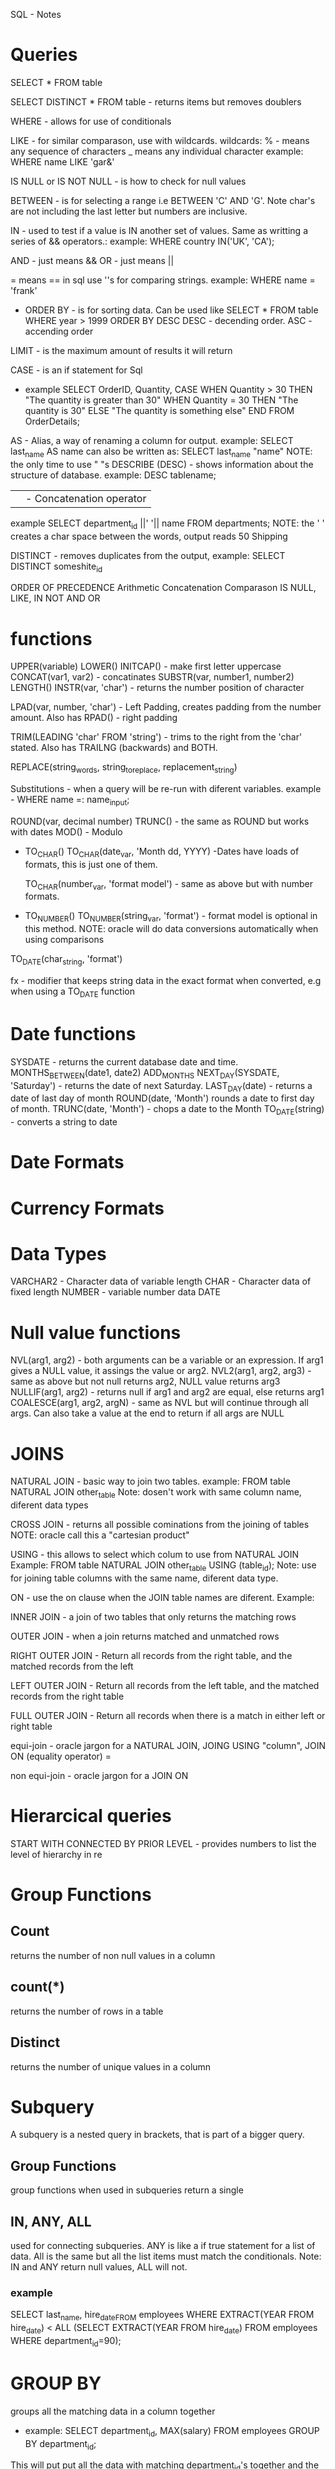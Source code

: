 
SQL - Notes

* Queries 
            
      SELECT * FROM table

      SELECT DISTINCT * FROM table - returns items but removes doublers

      WHERE - allows for use of conditionals
       
      LIKE - for similar comparason, use with wildcards.
            wildcards:
            % - means any sequence of characters
            _ means any individual character
            example: WHERE name LIKE 'gar&'

       IS NULL or IS NOT NULL - is how to check for null values

      BETWEEN - is for selecting a range i.e BETWEEN 'C' AND 'G'. Note char's are not including the last letter but numbers are inclusive.

      IN - used to test if a value is IN another set of values. Same as writting a series of && operators.:
            example: WHERE country IN('UK', 'CA');

      AND - just means && 
      OR - just means ||

      =  means == in sql
            use ''s for comparing strings.  example: WHERE name = 'frank'

      - ORDER BY - is for sorting data. Can be used like SELECT * FROM table WHERE year > 1999 ORDER BY DESC
        DESC - decending order.
        ASC - accending order

      LIMIT - is the maximum amount of results it will return

      CASE - is an if statement for Sql
      - example
        SELECT OrderID, Quantity,
        CASE
          WHEN Quantity > 30 THEN "The quantity is greater than 30"
          WHEN Quantity = 30 THEN "The quantity is 30"
          ELSE "The quantity is something else"
        END
        FROM OrderDetails;

      AS - Alias, a way of renaming a column for output. 
            example: SELECT last_name AS name
            can also be written as: SELECT last_name "name"
            NOTE: the only time to use " "s
      DESCRIBE (DESC) - shows information about the structure of database. example: DESC tablename;

      || - Concatenation operator
            example SELECT department_id ||' '|| name
            FROM departments;
            NOTE: the ' ' creates a char space between the words, output reads 
            50 Shipping

      DISTINCT - removes duplicates from the output, example: SELECT DISTINCT someshite_id

      ORDER OF PRECEDENCE
            Arithmetic
            Concatenation
            Comparason
            IS NULL, LIKE, IN
            NOT
            AND
            OR

* functions
      UPPER(variable)
      LOWER()
      INITCAP() - make first letter uppercase
      CONCAT(var1, var2) - concatinates 
      SUBSTR(var, number1, number2)
      LENGTH() 
      INSTR(var, 'char') - returns the number position of character

      LPAD(var, number, 'char') - Left Padding, creates padding from the number amount. Also has RPAD() - right padding

      TRIM(LEADING 'char' FROM 'string') - trims to the right from the 'char' stated. Also has TRAILNG (backwards) and BOTH.

      REPLACE(string_words, string_to_replace, replacement_string)

      Substitutions - when a query will be re-run with diferent variables. example - WHERE name =: name_input;

      ROUND(var, decimal number) 
      TRUNC() - the same as ROUND but works with dates 
      MOD() - Modulo

      - TO_CHAR()
            TO_CHAR(date_var, 'Month dd, YYYY) -Dates have loads of formats,
                  this is just one of them.

            TO_CHAR(number_var, 'format model') - same as above but with number
            formats.

      - TO_NUMBER()
           TO_NUMBER(string_var, 'format') - format model is optional in this
           method. 
           NOTE: oracle will do data conversions automatically when using
           comparisons
      
      TO_DATE(char_string, 'format')

      fx - modifier that keeps string data in the exact format when
      converted, e.g when using a TO_DATE function
      

* Date functions
	SYSDATE - returns the current database date and time.
	MONTHS_BETWEEN(date1, date2)  
	ADD_MONTHS
	NEXT_DAY(SYSDATE, 'Saturday') - returns the date of next Saturday.
	LAST_DAY(date) - returns a date of last day of month
	ROUND(date, 'Month') rounds a date to first day of month.
	TRUNC(date, 'Month') - chops a date to the Month 
	TO_DATE(string) - converts a string to date

* Date Formats

* Currency Formats

* Data Types
	VARCHAR2 - Character data of variable length
      CHAR - Character data of fixed length
      NUMBER - variable number data
      DATE

* Null value functions
      NVL(arg1, arg2) - both arguments can be a variable or an expression. If
            arg1 gives a NULL value, it assings the value or arg2.
      NVL2(arg1, arg2, arg3) - same as above but not null returns arg2, NULL
            value returns arg3
      NULLIF(arg1, arg2) - returns null if arg1 and arg2 are equal, else
            returns arg1
      COALESCE(arg1, arg2, argN) - same as NVL but will continue through all
            args. Can also take a value at the end to return if all args are
            NULL

* JOINS 
NATURAL JOIN - basic way to join two tables. 
example: FROM table NATURAL JOIN other_table
Note: dosen't work with same column name, diferent data types

CROSS JOIN - returns all possible cominations from the joining of tables 
      NOTE: oracle call this a "cartesian product"

USING - this allows to select which colum to use from NATURAL JOIN
      Example: FROM table NATURAL JOIN other_table USING (table_id);
      Note: use for joining table columns with the same name, diferent data
      type.

ON - use the on clause when the JOIN table names are diferent.
      Example: 
      
INNER JOIN - a join of two tables that only returns the matching rows

OUTER JOIN - when a join returns matched and unmatched rows

RIGHT OUTER JOIN - Return all records from the right table, and the matched records from the left  

LEFT OUTER JOIN - Return all records from the left table, and the matched records from the right table

FULL OUTER JOIN - Return all records when there is a match in either left or right table

equi-join - oracle jargon for a NATURAL JOIN, JOING USING "column", JOIN ON
      (equality operator) = 

non equi-join - oracle jargon for a JOIN ON 

* Hierarcical queries
  START WITH 
  CONNECTED BY PRIOR
  LEVEL - provides numbers to list the level of hierarchy in re
* Group Functions
** Count 
   returns the number of non null values in a column
** count(*)
   returns the number of rows in a table
** Distinct
   returns the number of unique values in a column
* Subquery
  A subquery is a nested query in brackets, that is part of a bigger query.

** Group Functions
   group functions when used in subqueries return a single 
** IN, ANY, ALL 
   used for connecting subqueries. ANY is like a if true statement for a list of data.
   All is the same but all the list items must match the conditionals.
   Note: IN and ANY return null values, ALL will not.
*** example
    SELECT last_name, hire_dateFROM employees
    WHERE EXTRACT(YEAR FROM hire_date) < ALL
    (SELECT EXTRACT(YEAR FROM hire_date)
    FROM employees
    WHERE department_id=90);
* GROUP BY 
  groups all the matching data in a column together
  - example:
    SELECT department_id, MAX(salary)
    FROM employees
    GROUP BY department_id;
  
  This will put put all the data with matching department_id's
  together and the apply the MAX(salary) method to the data, 
  which will output ONLY one department_id and salary.
  Group by statements appear to be evaluated first, then the 
  command on the grouping.
  
  Groups withing groups.
  - example:
    SELECT department_id, MAX(salary)
    FROM employees
    GROUP BY department_id department_name;
** HAVING
   having is used to restrict groups, similar to the WHERE clause being used to restrict rows.
   - example
     SELECT region_id, ROUND(AVG(population))
     FROM wf_countries
   GROUP BY region_id 
   HAVING MIN(population) > 3000000
   ORDER BY region_id;
** rollup
   the rollup action adds up the values of each group in a group by clause, then gives you a 
   grand total at the end.
   example:
   - SELECT department_id, job_id, SUM(salary)
     FROM employees
     WHERE department_id < 50
     GROUP BY ROLLUP (department_id, job_id);
** CUBE
   groups the selected groups by ALL cominations possible
** GROUPING SETS
   lets you perform multiple grouping sets in one querie
   example:
   - SELECT department_id, job_id, manager_id, SUM(salary)
     FROM employees
     WHERE department_id < 50
     GROUP BY GROUPING SETS
     ((job_id, manager_id), (department_id, job_id), (department_id, manager_id));

** GROUPING functions
   The GROUPING functions will return 1 for an computed row and 0 for a returned row. This
   is so that they are labeled when they are returned form the query.

   Or jsut name them with the syntax
   SELECT department_id, job_id, SUM(salary),
   GROUPING(department_id) AS "Dept sub total",
   GROUPING(job_id) AS "Job sub total"
* SETS
** UNION
   joins two tables and returns rows from both tabels with NO dublicates. (one of each doubler)
** UNION ALL 
   joins two tables and returns all form both tables.
** INTERSECT
   joins two tables and returns only rows common to both tables. (only one of each match)
** MINUS
   returns all rows found in one table but not the other.
** the syntax 
   SELECT table1
   FROM employees
     UNION
   SELECT table2
   FROM job_history

** aditional notes
*** when comparing tables with a missing column to match you can create one, i.e TODATE(null_)
*** 
* CREATING (dml)
** CREATE TABLE
   CREATE TABLE tablename (column_name datatype, ... );

   or with a DEFAULT type
   CREATE TABLE table
   (name DATE DEFAULT SYSDATE);
** copy a table
   CREATE TABLE copy_tablename
     AS  (SELECT * FROM tablename );
** DESCRIBE

** INSERT
   inserts rows into tables
   example:

   INSERT INTO copy_departments
     (department_id, department_name, manager_id, location_id)
   VALUES 
     (200, 'Human REsources', 205, 1500);
** UPDATE
   UPDATE employees
   SET phone_number = '123456'
   WHERE employee_id = 303;
   
*** multiple row example:
      UPDATE employees
      SET phone_number = '123456', last_name = 'Jones'
      WHERE employee_id = 303;
*** subquery example
    UPDATE employees
    SET SALARY = (SELECT salary
                  FROM employees
                  WHERE employee_id = 100)
    WHERE employee_id = 303;
*** multiple row subquery example
    UPDATE employees
    SET salary = (SELECT salary
                  FROM employees
                  WHERE employee_id = 100)
        job_id = (SELECT job_id
                  FROM employees
                  WHERE employee_id = 205)
    WHERE employee_id = 303;
*** update using correlated syntax
    UPDATE employees e
    SET e.department_name = (SELECT salary
                            FROM employees
                            WHERE employee_id = 100)
    
** DELETE
   DELETE from employees
   WHERE employee_id = 303;
*** DELETE with subquery
    DELETE FROM employees
    WHERE department_id =
      (SELECT department_id
      FROM departments
      WHERE department_name = 'shipping');
** FOR UPDATE
   locks rows or tables in a database until user issues a rollback
   or COMMIT
   
** DEFAULT
   use the word DEFAULT for any value to be a default value
** MERGE
   merge will insert and update similtaneosly, if a value is missing, a new one will
   be inserted.
   example:
   MERGE INTO copy_table c USING employees e 
     ON (c.employee_id = e.employee_id)
   WHEN MATCHED THEN UPDATE
     SET
        c.last_name = e.last_name,
        c.department_id = e.department_id
   WHEN NOT MATCHED THEN INSERT
     VALUES (e.employee_id, e.last_name, e.department_id);

** multi table insert
   INSERT ALL
     INTO my_employees
       VALUES (hire_date, first_name, last_name)
     INTO copy_my_employees
       VALUES (hire_date, first_name, last_name)
   SELECT hire_date, first_name, last_name
   FROM employees;
   
* Creating Tables
** table access
   if its not your table use this syntax
   - SELECT *
     FROM table_owner_name.table_name;
** External table
   when the data is not held in the database files but in a flat file stored 
   externally to the database
   syntax is written as ORGANISATION EXTERNAL
** data types
   columns can only hold one data type
*** CHAR
    variable size, max size 2000 characters
*** VARCHAR 
    variable size, max size 4000 characters
*** CLOB 
    variable size, max 128 TB
*** NUMBER
    VARIABLE SIZE, max precision 38 digits
*** DATE, 
    
*** TIMESTAMP,
    an extension of date which allows fractions of a second
*** TIMESTAMP WITH TIME ZONE
    same but with a displacement from UTC or GMT.
*** TIMEZONE WITH TIME ZONE
    same but time is auto converted to users timezone
*** INTERVAL
**** INTERVAL YEAR TO MONTH
     stores a period of time measured in yeares and months
**** INTERVAL DAY TO SECOND
     stores a period of time measured in days, hours, minutes and seconds
     
*** binary values (WAV, JPG etc)
**** RAW
     variable size, max 2000 bytes
**** BLOB
     variable size, maximum 128 TB
** ALTER TABLE
   used to add, modify/define defaults and drop Columns (drop means delete)
   example:
   - ALTER TABLE tablename
     ADD (colum_name DATE DEFAULT SYSDATE)

   - ALTER TABLE my_friends
     ADD (favorite_game VARCHAR2(30));

   - ALTER TABLE my_friends
     MODIFY (favorite_game VARCHAR2(30));
   
   - ALTER TABLE my_friends
     DROP (favorite_game );

   to drop a table and bypass the recycle bin:
   - DROP TABLE table_name PURGE;


*** rules for ALTER TABLE (modifys)
    you can increase the width of number columns
    you can increase the width of a character column
    you can decrease the width of a NUMBER column if it only contains null values or no rows
    for VARCHAR, you can decrease the width down to largest value contained in column
    you can change the datatype if the column has only null values
    you can convert CHAR to VARCHAR2 or vice versa
    a change to a DEFAULT statement only affact new data added
    
*** UNUSED
    a column can be marked as unused instead of deleting to save time
    - ALTER TABLE tablename SET UNUSED (column_name);
    
    also DROP can be used to drop all unused columns with DROP UNUSED COLUMNS;

*** FLASHBACK TABLE
    used to bring back a deleted table, view or index
    example:
    - FLASHBACK TABLE tablename TO BEFORE DROP;
    
    also the user recycle bin can be accessed like so 
    - SELECT original_name, operation, droptime
      FROM user_recyclebin
*** RENAME
    used to rename a table
    RENAME old_name TO new_name;
*** TRUNCATE
    truncate removes all rows from the table and releases the storage space used by that table.
    You must be the owner of the table and it can't be rolled back when completed.
    example:
    - TRUNCATE TABLE tablename;
*** COMMENT ON TABLE
    add comments to a table
    example:
    - COMMENT ON TABLE table_name
        IS 'place your comment here'
*** FLASHBACK QUERY
    oracle auto commits changes and the flashback query can be used to restore previous verisons
    like GIT.
    example:
    SELECT employee_id, first_name || ' ' || last_name AS "NAME" ,
                           versions_operation AS "OPERATION" ,
                           versions_starttime AS "START_DATE" ,
                           versions_endtime AS "END_DATE" , salary
    FROM copy_employees
      VERSIONS BETWEEN SCN MINVALUE AND MAXVALUE
    WHERE employee_id = 1;
* Constraints
  constraints are rules
  constraints are stored in the Data Dictionary
  they prevent delection of tables if they have dependancies
** Constraints at column level
   CREATE TABLE clients
   (client_numner NUMBER(4) CONSTRAINT clients_cleint_num_pk PRIMARY KEY,
     first_name VARCHAR(14));
   
   this enforces that the client_number is the primary key
** Constraints at Table level
   CREATE TABLE clients (
   client_number NUMBER(6) NOT NULL,
   first_name VARCHAR(20),
   phone VARCHAR(20),
   email VARCHAR(10)
   CONSTRAINT clients_phone_email_uk UNIQUE (email, phone));
   
   NOT NULL constraints must be defined at column level
** Five types of constaraints
   NOT NULL - used the suffix _nn example: table_column_nn
   UNIQUE - uses the suffix _uk
   PRIMARY KEY - _pk
   FOREIGN KEY - _fk
   CHECK - _ck
** composite PRIMARY KEY
   these must be defined at the table level
** FORIEGN KEY CONSTRAINT
   example:
   ..... other variables ..
   department_id NUMBER(4, 0) CONSTAINT c_emps_dept_id_fk
                                REFERENCES departments(department_id),
   .... etc
   
   the referneces part is a reference to the table and column in the parent table.
** ON DELETE CASCADE
   this is the permission for a parent table to delete rows in the child table from the 
   pk fk relationship.
   if the ON delete cascade is not specified in the CONSTRAINT then you can't delete any rows
   with dependancies.
   
   example:
   ..... other variables ..
   department_id NUMBER(4, 0) CONSTAINT c_emps_dept_id_fk
                                REFERENCES departments(department_id) ON DELETE CASCADE;
   .... etc
  
   using this, the row will be deleted when deleting form the parent table.

   also ON DELETE SET NULL will do the same but set values to null instead.
** CHECK CONSTRAINT
   add them to the CONSTAINTS 
   example:
   CONSTRAINT table_column_ck CHECK (endtime > starttime);
   
*** rules of check constraints
    must be on the row where constraint is defined
    can't be used in queries that refer to values in other rows
    can't have calls to functions
** Adding Constraints
   syntax:
   ALTER TABLE table_name
   ADD CONSTRAINT constraint_name TYPE_OF_CONSTRAINT(column_name) REFERENCES table_name(column_name);
** DROP CONSTRAINT
   deletes the constraint
** DISABLE CONSTRAINT
   ALTER TABLE table_name
   DIABLE CONSTRAINT constraint_name;

   or in the create statement 
   CREATE TABLE table_name
   (employee_id NUMBER(5) PRIMARY KEY DISABLE);

   adding CASCADE to the end disables dependancies

** ENABLE CONSTRAINT
   ALTER TABLE table_name
   ENABLE CONSTRAINT constraint_name;
** cascading constraints
   to drop all constraints use
   ALTER TABLE table_name
   DROP (column name(s)) CASCADE CONSTRAINTS;
** Viewing Constraints
   you must query the USER_CONSTRAINTS TABLE
   SELECT ... FROM USER_CONSTRAINTS
   WHERE ... ;
* Views
  A view is a database object which is a representation of data. Views are stored as SELECT statements in the
  DATA DICTIONARY.
** OR REPLACE
   re-create the view if already exists, can use this instead of DROP and re creating it.
** FORCE
   Creates the view weather or not the base table exits
** NOFORCE
   creates the view only if the base table exists
** WITH CHECK OPTION
   specifies that rows remain accessible to the view after insert or update operations
** WITH READ ONLY
   Ensures that no DML operations can be performed on this view.

 example
 CREATE OR REPLACE VIEW view_countries
 AS SELECT ...
   FROM countries
   WHERE something LIKE 'Europe';

 SELECT * FROM view_countries;
** simple or complex Views
   if a table has functions, more than one table used or can contain groups ir is "Complex"
   Otherwise it is a "simple" View.
   Complex views can't always perform DML operations, Simple views can.
** WITH CHECK OPTION
   a user can have access to INSERT, UPDATE and DELETE data for rows in the view unless the WITH CHECK OPTION is added
   example:
   CREATE OR REPLACE VIEW view_dept50
   AS SELECT department_id, employee_id, ifrst_name, last_name, salart
     FROM employees
     WHERE department_id = 50
   WITH CHECK OPTION CONSTRAINT view_dept_50_check;
** WITH READ ONLY
   ensures that no DML operations occur through the view.
   same as above but add WITH READ ONLY;
** dml restrictions for doing DML through a VIEW 
   can't remove a row if it has a group function, GROUP BY clause, the word DISTINCT or ROWNUM
   can't modify data if it has the same as above plus columns defined by expressions
   can't add data if its the same as above plus if it dosen't have NOT NULL columns in the base tables.
** removing a view
   syntax:
   DROP VIEW viewname;
** Inline view
   a subquery in the FROM clause of a regular statement.
** TOP-N-ANALYSIS
   an sql operation used to rank results.
   example:
   SELECT ROWNUM AS "longest employed", last_name, hire_date
   FROM (SELECT last_name, hire_date
         FROM employees
         ORDER BY hire_date)
   WHERE ROWNUM <=5;
** ROWNUM
   assigns a row number to the results set of a query
* sequences
  a sequence is a sharable object used to auto generate unique numbers, typically used to generate
  primary key values.
  syntax:
  CREATE SEQUENCE sequence
    


